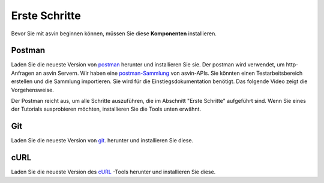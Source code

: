 Erste Schritte
==============

Bevor Sie mit asvin beginnen können, müssen Sie diese **Komponenten** installieren. 

Postman
-------

Laden Sie die neueste Version von `postman <https://www.postman.com/downloads/>`_ herunter und installieren Sie sie. Der postman wird verwendet,
um http-Anfragen an asvin Servern. 
Wir haben eine `postman-Sammlung <https://github.com/asvin-io/asvin-tutorials/blob/main/Collections/asvin-platform-postman-collection.json/>`_ von asvin-APIs. 
Sie könnten einen Testarbeitsbereich erstellen und die Sammlung importieren. Sie wird für die Einstiegsdokumentation benötigt. Das folgende Video 
zeigt die Vorgehensweise.


.. raw:: html

  <video width="710" autoplay muted loop>
  <source src="../_static/videos/postman-collection.m4v" type="video/mp4">
  Your browser does not support the video tag.
  </video>

Der Postman reicht aus, um alle Schritte auszuführen, die im Abschnitt "Erste Schritte" aufgeführt sind. 
Wenn Sie eines der Tutorials ausprobieren möchten, installieren Sie die Tools unten erwähnt.


Git
---

Laden Sie die neueste Version von `git <https://git-scm.com/downloads>`_. herunter und installieren Sie diese. 

cURL
----

Laden Sie die neueste Version des `cURL <https://curl.haxx.se/download.html>`_ -Tools herunter und installieren Sie diese.